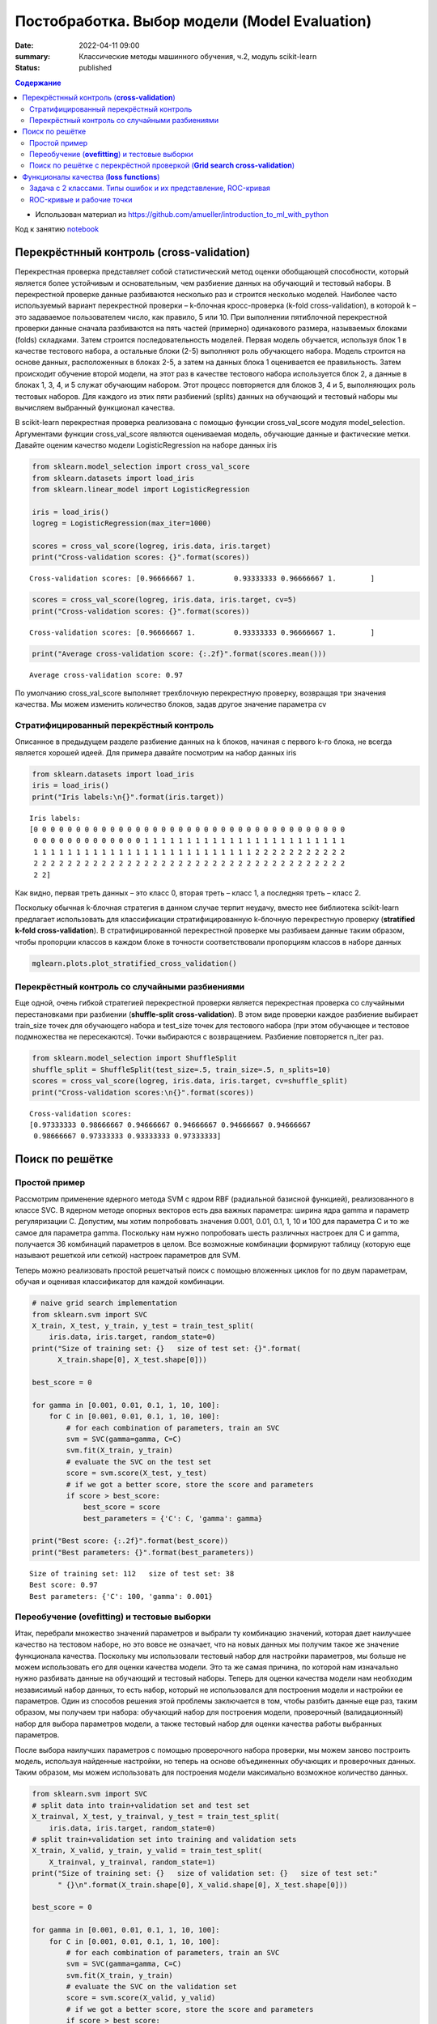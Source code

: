 Постобработка. Выбор модели (Model Evaluation)
###############################################

:date: 2022-04-11 09:00
:summary: Классические методы машинного обучения, ч.2, модуль scikit-learn
:status: published

.. default-role:: code

.. contents:: Содержание

.. role:: python(code)
   :language: python

* Использован материал из https://github.com/amueller/introduction_to_ml_with_python

Код к занятию notebook_

.. _notebook: {static}/extra/lab28/eval.ipynb

Перекрёстнный контроль (**cross-validation**)
===============================================

Перекрестная проверка представляет собой статистический метод оценки
обобщающей способности, который является более устойчивым и
основательным, чем разбиение данных на обучающий и тестовый наборы.
В перекрестной проверке данные разбиваются несколько раз и строится
несколько моделей. Наиболее часто используемый вариант перекрестной
проверки – k-блочная кросс-проверка (k-fold cross-validation), в которой
k – это задаваемое пользователем число, как правило, 5 или 10. При
выполнении пятиблочной перекрестной проверки данные сначала
разбиваются на пять частей (примерно) одинакового размера,
называемых блоками (folds) складками. Затем строится
последовательность моделей. Первая модель обучается, используя блок
1 в качестве тестового набора, а остальные блоки (2-5) выполняют роль
обучающего набора. Модель строится на основе данных, расположенных
в блоках 2-5, а затем на данных блока 1 оценивается ее правильность.
Затем происходит обучение второй модели, на этот раз в качестве
тестового набора используется блок 2, а данные в блоках 1, 3, 4, и 5
служат обучающим набором. Этот процесс повторяется для блоков 3, 4 и
5, выполняющих роль тестовых наборов. Для каждого из этих пяти
разбиений (splits) данных на обучающий и тестовый наборы мы
вычисляем выбранный функционал качества.

.. image:: {static}/extra/lab28/eval_files/eval_4_0.png
   :width: 100%

В scikit-learn перекрестная проверка реализована с помощью функции
cross_val_score модуля model_selection. Аргументами функции
cross_val_score являются оцениваемая модель, обучающие данные и
фактические метки. Давайте оценим качество модели
LogisticRegression на наборе данных iris

.. code-block:: ipython3

    from sklearn.model_selection import cross_val_score
    from sklearn.datasets import load_iris
    from sklearn.linear_model import LogisticRegression
    
    iris = load_iris()
    logreg = LogisticRegression(max_iter=1000)
    
    scores = cross_val_score(logreg, iris.data, iris.target)
    print("Cross-validation scores: {}".format(scores))


.. parsed-literal::

    Cross-validation scores: [0.96666667 1.         0.93333333 0.96666667 1.        ]


.. code-block:: ipython3

    scores = cross_val_score(logreg, iris.data, iris.target, cv=5)
    print("Cross-validation scores: {}".format(scores))


.. parsed-literal::

    Cross-validation scores: [0.96666667 1.         0.93333333 0.96666667 1.        ]


.. code-block:: ipython3

    print("Average cross-validation score: {:.2f}".format(scores.mean()))


.. parsed-literal::

    Average cross-validation score: 0.97

По умолчанию cross_val_score выполняет трехблочную
перекрестную проверку, возвращая три значения качества. Мы
можем изменить количество блоков, задав другое значение параметра cv

Стратифицированный перекрёстный контроль
++++++++++++++++++++++++++++++++++++++++++

Описанное в предыдущем разделе разбиение данных на k блоков,
начиная с первого k-го блока, не всегда является хорошей идеей. Для
примера давайте посмотрим на набор данных iris

.. code-block:: ipython3

    from sklearn.datasets import load_iris
    iris = load_iris()
    print("Iris labels:\n{}".format(iris.target))


.. parsed-literal::

    Iris labels:
    [0 0 0 0 0 0 0 0 0 0 0 0 0 0 0 0 0 0 0 0 0 0 0 0 0 0 0 0 0 0 0 0 0 0 0 0 0
     0 0 0 0 0 0 0 0 0 0 0 0 0 1 1 1 1 1 1 1 1 1 1 1 1 1 1 1 1 1 1 1 1 1 1 1 1
     1 1 1 1 1 1 1 1 1 1 1 1 1 1 1 1 1 1 1 1 1 1 1 1 1 1 2 2 2 2 2 2 2 2 2 2 2
     2 2 2 2 2 2 2 2 2 2 2 2 2 2 2 2 2 2 2 2 2 2 2 2 2 2 2 2 2 2 2 2 2 2 2 2 2
     2 2]

Как видно, первая треть данных – это класс 0, вторая треть – класс 1,
а последняя треть – класс 2.

Поскольку обычная k-блочная стратегия в данном случае терпит
неудачу, вместо нее библиотека scikit-learn предлагает использовать
для классификации стратифицированную k-блочную перекрестную
проверку (**stratified k-fold cross-validation**). В стратифицированной
перекрестной проверке мы разбиваем данные таким образом, чтобы
пропорции классов в каждом блоке в точности соответствовали
пропорциям классов в наборе данных

.. code-block:: ipython3

   mglearn.plots.plot_stratified_cross_validation()

.. image:: {static}/extra/lab28/eval_files/eval_14_0.png

Перекрёстный контроль со случайными разбиениями
++++++++++++++++++++++++++++++++++++++++++++++++

Еще одной, очень гибкой стратегией перекрестной проверки является
перекрестная проверка со случайными перестановками при разбиении
(**shuffle-split cross-validation**). В этом виде проверки каждое разбиение
выбирает train_size точек для обучающего набора и test_size точек для
тестового набора (при этом обучающее и тестовое подмножества не
пересекаются). Точки выбираются с возвращением. Разбиение
повторяется n_iter раз.

.. code-block:: ipython3

    from sklearn.model_selection import ShuffleSplit
    shuffle_split = ShuffleSplit(test_size=.5, train_size=.5, n_splits=10)
    scores = cross_val_score(logreg, iris.data, iris.target, cv=shuffle_split)
    print("Cross-validation scores:\n{}".format(scores))


.. parsed-literal::

    Cross-validation scores:
    [0.97333333 0.98666667 0.94666667 0.94666667 0.94666667 0.94666667
     0.98666667 0.97333333 0.93333333 0.97333333]

.. image:: {static}/extra/lab28/eval_files/eval_23_0.png

Поиск по решётке
=================

Простой пример
+++++++++++++++

Рассмотрим применение ядерного метода SVM с ядром RBF
(радиальной базисной функцией), реализованного в классе SVC. 
В ядерном методе опорных векторов есть два
важных параметра: ширина ядра gamma и параметр регуляризации C.
Допустим, мы хотим попробовать значения 0.001, 0.01, 0.1, 1, 10 и 100
для параметра С и то же самое для параметра gamma. Поскольку нам
нужно попробовать шесть различных настроек для C и gamma, получается
36 комбинаций параметров в целом. Все возможные комбинации
формируют таблицу (которую еще называют решеткой или сеткой)
настроек параметров для SVM.

Теперь можно реализовать простой решетчатый поиск с помощью
вложенных циклов for по двум параметрам, обучая и оценивая
классификатор для каждой комбинации.

.. code-block:: ipython3

    # naive grid search implementation
    from sklearn.svm import SVC
    X_train, X_test, y_train, y_test = train_test_split(
        iris.data, iris.target, random_state=0)
    print("Size of training set: {}   size of test set: {}".format(
          X_train.shape[0], X_test.shape[0]))
    
    best_score = 0
    
    for gamma in [0.001, 0.01, 0.1, 1, 10, 100]:
        for C in [0.001, 0.01, 0.1, 1, 10, 100]:
            # for each combination of parameters, train an SVC
            svm = SVC(gamma=gamma, C=C)
            svm.fit(X_train, y_train)
            # evaluate the SVC on the test set
            score = svm.score(X_test, y_test)
            # if we got a better score, store the score and parameters
            if score > best_score:
                best_score = score
                best_parameters = {'C': C, 'gamma': gamma}
    
    print("Best score: {:.2f}".format(best_score))
    print("Best parameters: {}".format(best_parameters))


.. parsed-literal::

    Size of training set: 112   size of test set: 38
    Best score: 0.97
    Best parameters: {'C': 100, 'gamma': 0.001}

Переобучение (**ovefitting**) и тестовые выборки
++++++++++++++++++++++++++++++++++++++++++++++++++++

Итак, перебрали множество
значений параметров и выбрали ту комбинацию значений, которая дает
наилучшее качество на тестовом наборе, но это вовсе не означает,
что на новых данных мы получим такое же значение функционала качества.
Поскольку мы использовали тестовый набор для настройки параметров,
мы больше не можем использовать его для оценки качества модели. Это
та же самая причина, по которой нам изначально нужно разбивать
данные на обучающий и тестовый наборы. Теперь для оценки качества
модели нам необходим независимый набор данных, то есть набор,
который не использовался для построения модели и настройки ее
параметров.
Один из способов решения этой проблемы заключается в том, чтобы
разбить данные еще раз, таким образом, мы получаем три набора:
обучающий набор для построения модели, проверочный
(валидационный) набор для выбора параметров модели, а также
тестовый набор для оценки качества работы выбранных параметров.

.. image:: {static}/extra/lab28/eval_files/eval_32_0.png


После выбора наилучших параметров с помощью проверочного
набора проверки, мы можем заново построить модель, используя
найденные настройки, но теперь на основе объединенных обучающих и
проверочных данных. Таким образом, мы можем использовать для
построения модели максимально возможное количество данных.

.. code-block:: ipython3

    from sklearn.svm import SVC
    # split data into train+validation set and test set
    X_trainval, X_test, y_trainval, y_test = train_test_split(
        iris.data, iris.target, random_state=0)
    # split train+validation set into training and validation sets
    X_train, X_valid, y_train, y_valid = train_test_split(
        X_trainval, y_trainval, random_state=1)
    print("Size of training set: {}   size of validation set: {}   size of test set:"
          " {}\n".format(X_train.shape[0], X_valid.shape[0], X_test.shape[0]))
    
    best_score = 0
    
    for gamma in [0.001, 0.01, 0.1, 1, 10, 100]:
        for C in [0.001, 0.01, 0.1, 1, 10, 100]:
            # for each combination of parameters, train an SVC
            svm = SVC(gamma=gamma, C=C)
            svm.fit(X_train, y_train)
            # evaluate the SVC on the validation set
            score = svm.score(X_valid, y_valid)
            # if we got a better score, store the score and parameters
            if score > best_score:
                best_score = score
                best_parameters = {'C': C, 'gamma': gamma}
    
    # rebuild a model on the combined training and validation set,
    # and evaluate it on the test set
    svm = SVC(**best_parameters)
    svm.fit(X_trainval, y_trainval)
    test_score = svm.score(X_test, y_test)
    print("Best score on validation set: {:.2f}".format(best_score))
    print("Best parameters: ", best_parameters)
    print("Test set score with best parameters: {:.2f}".format(test_score))


.. parsed-literal::

    Size of training set: 84   size of validation set: 28   size of test set: 38
    
    Best score on validation set: 0.96
    Best parameters:  {'C': 10, 'gamma': 0.001}
    Test set score with best parameters: 0.92


Поиск по решётке с перекрёстной проверкой (**Grid search cross-validation**)
++++++++++++++++++++++++++++++++++++++++++++++++++++++++++++++++++++++++++++++


Хотя только что рассмотренный нами метод разбиения данных на
обучающий, проверочный и тестовый наборы является вполне рабочим
и относительно широко используемым, он весьма чувствителен к
правильности разбиения данных. Взглянув на вывод, приведенный для
предыдущего фрагмента программного кода, мы видим, что GridSearchCV
282
выбрал в качестве лучших параметров 'C': 10, 'gamma': 0.001, тогда
как вывод, приведенный для программного кода в предыдущем разделе,
сообщает нам, что наилучшими параметрами являются 'C': 100,
'gamma': 0.001. Для лучшей оценки обобщающей способности вместо
одного разбиения данных на обучающий и проверочный наборы мы
можем воспользоваться перекрестной проверкой. Теперь качество
модели оценивается для каждой комбинации параметров по всем
разбиениям перекрестной проверки.

.. code-block:: ipython3

    for gamma in [0.001, 0.01, 0.1, 1, 10, 100]:
        for C in [0.001, 0.01, 0.1, 1, 10, 100]:
            # for each combination of parameters,
            # train an SVC
            svm = SVC(gamma=gamma, C=C)
            # perform cross-validation
            scores = cross_val_score(svm, X_trainval, y_trainval, cv=5)
            # compute mean cross-validation accuracy
            score = np.mean(scores)
            # if we got a better score, store the score and parameters
            if score > best_score:
                best_score = score
                best_parameters = {'C': C, 'gamma': gamma}
    # rebuild a model on the combined training and validation set
    svm = SVC(**best_parameters)
    svm.fit(X_trainval, y_trainval)




.. parsed-literal::

    SVC(C=10, gamma=0.1)

.. image:: {static}/extra/lab28/eval_files/eval_36_0.png


Чтобы c помощью пятиблочной перекрестной проверки оценить
качество SVM для конкретной комбинации значений C и gamma, нам
необходимо обучить 36*5=180 моделей. Как вы понимаете, основным
недостатком использования перекрестной проверки является время,
которое требуется для обучения всех этих моделей.

Если используется тестовая выборка. то настройка параметров модели будет происходить по следующей схеме.

.. image:: {static}/extra/lab28/eval_files/eval_37_0.png


Функционалы качества (**loss functions**)
==============================================

Прежде чем
выбрать показатель качества машинного обучения, нужно подумать о
высокоуровневой цели вашего проекта, которую часто называют бизнес-
метрикой (business metric). Последствия, обусловленные выбором
конкретного алгоритма для того или иного проекта, называются влиянием на бизнес (business impact). 

Задача с 2 классами. Типы ошибок и их представление, ROC-кривая
++++++++++++++++++++++++++++++++++++++++++++++++++++++++++++++++++++

В статистике ложно положительный пример известен как ошибка I
рода (type I error, **пропуск цели**), а ложно отрицательный пример – как ошибка II рода
(type II error, **ложная тревога**). Их также называют  «ложно
отрицательный пример» и «ложно положительный пример».

Одним из наиболее развернутых способов, позволяющих оценить
качество бинарной классификации, является использование матрицы
ошибок. Давайте исследуем прогнозы модели LogisticRegression,
построенной в предыдущем разделе, с помощью функции
confusion_matrix. Прогнозы для тестового набора данных мы уже
сохранили в pred_logreg

.. code-block:: ipython3

    from sklearn.metrics import confusion_matrix
    
    confusion = confusion_matrix(y_test, pred_logreg)
    print("Confusion matrix:\n{}".format(confusion))


.. parsed-literal::

    Confusion matrix:
    [[402   1]
     [  6  41]]

.. image:: {static}/extra/lab28/eval_files/eval_66_0.png

.. image:: {static}/extra/lab28/eval_files/eval_67_0.png

**Эмпирический риск** (правильность) – это количество верно
классифицированных примеров (TP и TN), поделенное на общее
количество примеров (суммируем все элементы матрицы ошибок).

Есть еще несколько способов подытожить информацию матрицы
ошибок, наиболее часто используемыми из них являются точность и
полнота. **Точность (precision)** показывает, сколько из предсказанных
положительных примеров оказались действительно положительными.
Таким образом, точность – это доля истинно положительных примеров
от общего количества предсказанных положительных примеров.

С другой стороны, **полнота (recall)** показывает, сколько от общего
числа фактических положительных примеров было предсказано как
положительный класс. Полнота – это доля истинно положительных
примеров от общего количества фактических положительных примеров.

ROC-кривые и рабочие точки
+++++++++++++++++++++++++++++

Требование, выдвигаемое к качеству модели (например, значение
полноты должно быть 90%), часто называют **рабочей точкой (operating
point)**. Фиксирование рабочей точки часто бывает полезно в контексте
бизнеса, чтобы гарантировать определенный уровень качества клиентам
или другим группам лиц внутри организации.
Как правило, при разработке новой модели нет четкого представления
о том, что будет рабочей точкой. По этой причине, а также для того,
чтобы получить более полное представление о решаемой задаче, полезно
сразу взглянуть на все возможные пороговые значения или все
возможные соотношения точности и полноты для этих пороговых
значений. Данную процедуру можно осуществить с помощью
инструмента, называемого кривой точности-полноты (precision-recall
curve). Функцию для вычисления кривой точности-полноты можно
найти в модуле sklearn.metrics. Ей необходимо передать фактические
метки классов и спрогнозированные вероятности, вычисленные с
помощью decision_function или predict_proba

.. code-block:: ipython3

    from sklearn.metrics import precision_recall_curve
    precision, recall, thresholds = precision_recall_curve(
        y_test, svc.decision_function(X_test))

.. code-block:: ipython3

    # Use more data points for a smoother curve
    X, y = make_blobs(n_samples=(4000, 500), cluster_std=[7.0, 2], random_state=22)
    X_train, X_test, y_train, y_test = train_test_split(X, y, random_state=0)
    svc = SVC(gamma=.05).fit(X_train, y_train)
    precision, recall, thresholds = precision_recall_curve(
        y_test, svc.decision_function(X_test))
    # find threshold closest to zero
    close_zero = np.argmin(np.abs(thresholds))
    plt.plot(precision[close_zero], recall[close_zero], 'o', markersize=10,
             label="threshold zero", fillstyle="none", c='k', mew=2)
    
    plt.plot(precision, recall, label="precision recall curve")
    plt.xlabel("Precision")
    plt.ylabel("Recall")
    plt.legend(loc="best")

.. image:: {static}/extra/lab28/eval_files/eval_84_1.png

Кривая **рабочей характеристики приемника (receiver operating
characteristics curve)** или кратко ROC-кривая (ROC curve), как и кривая
точности-полноты, позволяет рассмотреть все пороговые
значения для данного классификатора, но вместо точности и полноты
она показывает долю ложно положительных примеров **(false positive rate,
FPR)** в сравнении с долей истинно положительных примеров **(true
positive rate)**. Вспомним, что доля истинно положительных примеров –
это просто еще одно название полноты, тогда как доля ложно
положительных примеров – это доля ложно положительных примеров от
общего количества отрицательных примеров.
ROC-кривую можно вычислить с помощью функции roc_curve

.. code-block:: ipython3

    from sklearn.metrics import roc_curve
    fpr, tpr, thresholds = roc_curve(y_test, svc.decision_function(X_test))
    
    plt.plot(fpr, tpr, label="ROC Curve")
    plt.xlabel("FPR")
    plt.ylabel("TPR (recall)")
    # find threshold closest to zero
    close_zero = np.argmin(np.abs(thresholds))
    plt.plot(fpr[close_zero], tpr[close_zero], 'o', markersize=10,
             label="threshold zero", fillstyle="none", c='k', mew=2)
    plt.legend(loc=4)

.. image:: {static}/extra/lab28/eval_files/eval_89_1.png


Идеальная ROC-кривая проходит через левый верхний угол,
соответствуя классификатору, который дает высокое значение полноты
при низкой доле ложно положительных примеров. Проанализировав
значения полноты и FPR для порога по умолчанию 0, мы видим, что
можем достичь гораздо более высокого значения полноты (около 0.9)
лишь при незначительном увеличении FPR. Точка, ближе всего
расположенная к верхнему левому углу, возможно, будет лучшей рабочей
точкой, чем та, что выбрана по умолчанию. Опять же, имейте в виду, что
для выбора порогового значения следовать использовать отдельный
проверочный набор, а не тестовые данные.

Можно сравнить работу одного алгоритма для разных значений параметров. Например, вернемся к задаче, которую мы решали ранее, классифицируя
в наборе digits девятки и остальные цифры. Мы классифицируем
наблюдения, используя SVM с тремя различными настройками ширины
ядра и gamma.

.. code-block:: ipython3

    y = digits.target == 9
    
    X_train, X_test, y_train, y_test = train_test_split(
        digits.data, y, random_state=0)
    
    plt.figure()
    
    for gamma in [1, 0.05, 0.01]:
        svc = SVC(gamma=gamma).fit(X_train, y_train)
        accuracy = svc.score(X_test, y_test)
        auc = roc_auc_score(y_test, svc.decision_function(X_test))
        fpr, tpr, _ = roc_curve(y_test , svc.decision_function(X_test))
        print("gamma = {:.2f}  accuracy = {:.2f}  AUC = {:.2f}".format(
              gamma, accuracy, auc))
        plt.plot(fpr, tpr, label="gamma={:.3f}".format(gamma))
    plt.xlabel("FPR")
    plt.ylabel("TPR")
    plt.xlim(-0.01, 1)
    plt.ylim(0, 1.02)
    plt.legend(loc="best")


.. parsed-literal::

    gamma = 1.00  accuracy = 0.90  AUC = 0.50
    gamma = 0.05  accuracy = 0.90  AUC = 1.00
    gamma = 0.01  accuracy = 0.90  AUC = 1.00


.. image:: {static}/extra/lab28/eval_files/eval_92_2.png


